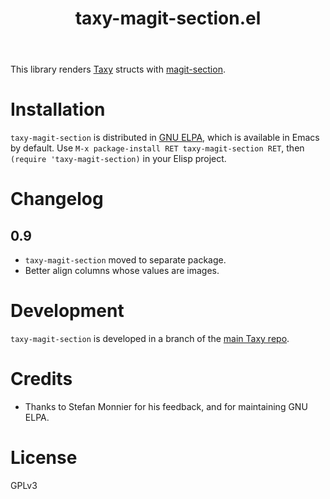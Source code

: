 #+TITLE: taxy-magit-section.el

#+PROPERTY: LOGGING nil

# Note: This readme works with the org-make-toc <https://github.com/alphapapa/org-make-toc> package, which automatically updates the table of contents.

[[https://elpa.gnu.org/packages/taxy-magit-section.html][https://elpa.gnu.org/packages/taxy-magit-section.svg]]

This library renders [[https://github.com/alphapapa/taxy.el][Taxy]] structs with [[https://melpa.org/#/magit-section][magit-section]].

* Contents                                                         :noexport:
:PROPERTIES:
:TOC:      :include siblings
:END:
:CONTENTS:
- [[#installation][Installation]]
- [[#changelog][Changelog]]
- [[#development][Development]]
- [[#credits][Credits]]
:END:

* COMMENT Examples

* Installation

=taxy-magit-section= is distributed in [[https://elpa.gnu.org/][GNU ELPA]], which is available in Emacs by default.  Use =M-x package-install RET taxy-magit-section RET=, then ~(require 'taxy-magit-section)~ in your Elisp project.

* COMMENT Usage

* Changelog
:PROPERTIES:
:TOC:      :depth 0
:END:

** 0.9

+  =taxy-magit-section= moved to separate package.
+  Better align columns whose values are images.

* Development
:PROPERTIES:
:TOC:      :ignore (descendants)
:END:

=taxy-magit-section= is developed in a branch of the [[https://github.com/alphapapa/taxy.el][main Taxy repo]].

* Credits

+  Thanks to Stefan Monnier for his feedback, and for maintaining GNU ELPA.

* License
:PROPERTIES:
:TOC:      :ignore (this)
:END:

GPLv3

* COMMENT Export setup                                             :noexport:
:PROPERTIES:
:TOC:      :ignore (this descendants)
:END:

# Copied from org-super-agenda's readme, in which much was borrowed from Org's =org-manual.org=.

#+OPTIONS: broken-links:t *:t

** Info export options

#+TEXINFO_DIR_CATEGORY: Emacs
#+TEXINFO_DIR_TITLE: Taxy Magit Section: (taxy-magit-section)
#+TEXINFO_DIR_DESC: Render Taxy structs with Magit Section

# NOTE: We could use these, but that causes a pointless error, "org-compile-file: File "..README.info" wasn't produced...", so we just rename the files in the after-save-hook instead.
# #+TEXINFO_FILENAME: taxy.info
# #+EXPORT_FILE_NAME: taxy.texi

** File-local variables

# NOTE: Setting org-comment-string buffer-locally is a nasty hack to work around GitHub's org-ruby's HTML rendering, which does not respect noexport tags.  The only way to hide this tree from its output is to use the COMMENT keyword, but that prevents Org from processing the export options declared in it.  So since these file-local variables don't affect org-ruby, wet set org-comment-string to an unused keyword, which prevents Org from deleting this tree from the export buffer, which allows it to find the export options in it.  And since org-export does respect the noexport tag, the tree is excluded from the info page.

# Local Variables:
# before-save-hook: org-make-toc
# after-save-hook: (lambda nil (when (and (require 'ox-texinfo nil t) (org-texinfo-export-to-info)) (delete-file "README.texi") (rename-file "README.info" "taxy-magit-section.info" t)))
# org-export-initial-scope: buffer
# org-comment-string: "NOTCOMMENT"
# End:
